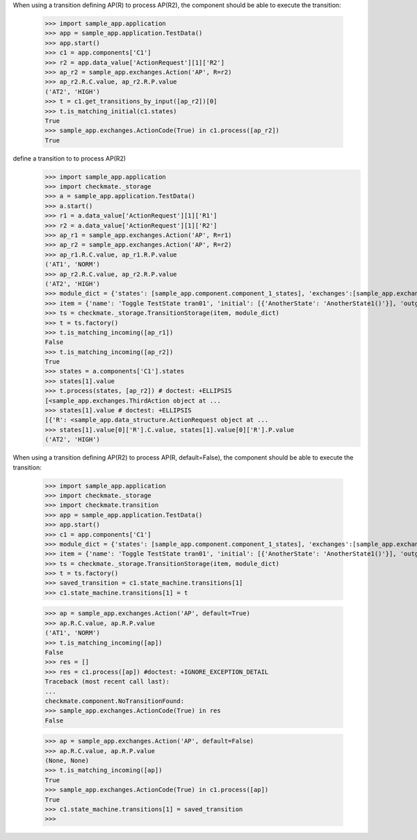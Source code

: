 When using a transition defining AP(R) to process AP(R2),
the component should be able to execute the transition:

    >>> import sample_app.application
    >>> app = sample_app.application.TestData()
    >>> app.start()
    >>> c1 = app.components['C1']
    >>> r2 = app.data_value['ActionRequest'][1]['R2']
    >>> ap_r2 = sample_app.exchanges.Action('AP', R=r2)
    >>> ap_r2.R.C.value, ap_r2.R.P.value
    ('AT2', 'HIGH')
    >>> t = c1.get_transitions_by_input([ap_r2])[0]
    >>> t.is_matching_initial(c1.states)
    True
    >>> sample_app.exchanges.ActionCode(True) in c1.process([ap_r2])
    True


define a transition to to process AP(R2)
    >>> import sample_app.application
    >>> import checkmate._storage
    >>> a = sample_app.application.TestData()
    >>> a.start()
    >>> r1 = a.data_value['ActionRequest'][1]['R1']
    >>> r2 = a.data_value['ActionRequest'][1]['R2']
    >>> ap_r1 = sample_app.exchanges.Action('AP', R=r1)
    >>> ap_r2 = sample_app.exchanges.Action('AP', R=r2)
    >>> ap_r1.R.C.value, ap_r1.R.P.value
    ('AT1', 'NORM')
    >>> ap_r2.R.C.value, ap_r2.R.P.value
    ('AT2', 'HIGH')
    >>> module_dict = {'states': [sample_app.component.component_1_states], 'exchanges':[sample_app.exchanges]}
    >>> item = {'name': 'Toggle TestState tran01', 'initial': [{'AnotherState': 'AnotherState1()'}], 'outgoing': [{'ThirdAction': 'DA()'}], 'incoming': [{'Action': 'AP(R2)'}], 'final': [{'AnotherState': 'append(R2)'}]}
    >>> ts = checkmate._storage.TransitionStorage(item, module_dict)
    >>> t = ts.factory()
    >>> t.is_matching_incoming([ap_r1])
    False
    >>> t.is_matching_incoming([ap_r2])
    True
    >>> states = a.components['C1'].states
    >>> states[1].value
    >>> t.process(states, [ap_r2]) # doctest: +ELLIPSIS
    [<sample_app.exchanges.ThirdAction object at ...
    >>> states[1].value # doctest: +ELLIPSIS
    [{'R': <sample_app.data_structure.ActionRequest object at ...
    >>> states[1].value[0]['R'].C.value, states[1].value[0]['R'].P.value
    ('AT2', 'HIGH')


When using a transition defining AP(R2) to process AP(R, default=False),
the component should be able to execute the transition:

    >>> import sample_app.application
    >>> import checkmate._storage
    >>> import checkmate.transition
    >>> app = sample_app.application.TestData()
    >>> app.start()
    >>> c1 = app.components['C1']
    >>> module_dict = {'states': [sample_app.component.component_1_states], 'exchanges':[sample_app.exchanges]}
    >>> item = {'name': 'Toggle TestState tran01', 'initial': [{'AnotherState': 'AnotherState1()'}], 'outgoing': [{'ThirdAction': 'DA()'}], 'incoming': [{'Action': 'AP(R2)'}], 'final': [{'AnotherState': 'append(R2)'}]}
    >>> ts = checkmate._storage.TransitionStorage(item, module_dict)
    >>> t = ts.factory()
    >>> saved_transition = c1.state_machine.transitions[1]
    >>> c1.state_machine.transitions[1] = t

    >>> ap = sample_app.exchanges.Action('AP', default=True)
    >>> ap.R.C.value, ap.R.P.value
    ('AT1', 'NORM')
    >>> t.is_matching_incoming([ap])
    False
    >>> res = []
    >>> res = c1.process([ap]) #doctest: +IGNORE_EXCEPTION_DETAIL
    Traceback (most recent call last):
    ...
    checkmate.component.NoTransitionFound:
    >>> sample_app.exchanges.ActionCode(True) in res
    False

    >>> ap = sample_app.exchanges.Action('AP', default=False)
    >>> ap.R.C.value, ap.R.P.value
    (None, None)
    >>> t.is_matching_incoming([ap])
    True
    >>> sample_app.exchanges.ActionCode(True) in c1.process([ap])
    True
    >>> c1.state_machine.transitions[1] = saved_transition
    >>>

